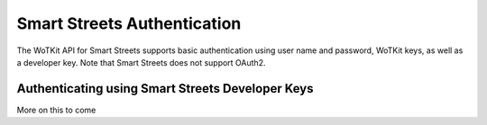 .. _api_smartstreets:

.. index::
	single: SmartStreets

.. _api-smartstreets-label:

Smart Streets Authentication
============================	

The WoTKit API for Smart Streets supports basic authentication using user name and password, WoTKit keys, as well as a developer key.  Note that Smart Streets does not support OAuth2.

Authenticating using Smart Streets Developer Keys
-------------------------------------------------
More on this to come